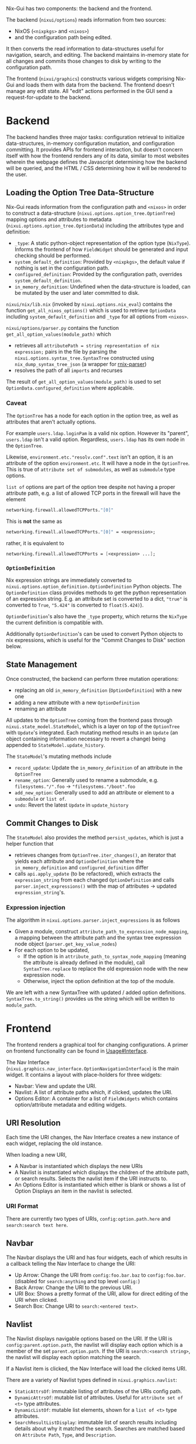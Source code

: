 Nix-Gui has two components: the backend and the frontend.

The backend (=nixui/options=) reads information from two sources:
- NixOS (=<nixpkgs>= and =<nixos>=)
- and the configuration path being edited.

It then converts the read information to data-structures useful for navigation, search, and editing. The backend maintains in-memory state for all changes and commits those changes to disk by writing to the configuration path.

The frontend (=nixui/graphics=) constructs various widgets comprising Nix-Gui and loads them with data from the backend. The frontend doesn't manage any edit state. All "edit" actions performed in the GUI send a request-for-update to the backend.

* Backend
The backend handles three major tasks: configuration retrieval to initialize data-structures, in-memory configuration mutation, and configuration committing. It provides APIs for frontend interaction, but doesn't concern itself with how the frontend renders any of its data, similar to most websites wherein the webpage defines the Javascript determining how the backend will be queried, and the HTML / CSS determining how it will be rendered to the user.

** Loading the Option Tree Data-Structure
Nix-Gui reads information from the configuration path and =<nixos>= in order to construct a data-structure (=nixui.options.option_tree.OptionTree=) mapping options and attributes to metadata (=nixui.options.option_tree.OptionData=) including the attributes type and definition:
- =_type=: A static python-object representation of the option type (=NixType=). Informs the frontend of how =FieldWidget= should be generated and input checking should be performed.
- =system_default_definition=: Provided by =<nixpkgs>=, the default value if nothing is set in the configuration path.
- =configured_definition=: Provided by the configuration path, overrides =system_default_definition=.
- =in_memory_definition=: Undefined when the data-structure is loaded, can be mutated by the user and later committed to disk.

=nixui/nix/lib.nix= (invoked by =nixui.options.nix_eval=) contains the function =get_all_nixos_options()= which is used to retrieve =OptionData= including =system_default_definition= and =_type= for all options from =<nixos>=.

=nixui/options/parser.py= contains the function =get_all_option_values(module_path)= which
- retrieves all =attributePath = string representation of nix expression;= pairs in the file by parsing the =nixui.options.syntax_tree.SyntaxTree= constructed using =nix_dump_syntax_tree_json= (a wrapper for [[https://github.com/nix-community/rnix-parser/][rnix-parser]])
- resolves the path of all =imports= and recurses

The result of =get_all_option_values(module_path)= is used to set =OptionData.configured_definition= where applicable.

*** Caveat
The =OptionTree= has a node for each option in the option tree, as well as attributes that aren't actually options.

For example =users.ldap.loginPam= is a valid nix option. However its "parent", =users.ldap= isn't a valid option. Regardless, =users.ldap= has its own node in the =OptionTree=.

Likewise, =environment.etc."resolv.conf".text= isn't an option, it is an attribute of the option =environment.etc=. It will have a node in the =OptionTree=. This is true of =attribute set of submodules=, as well as =submodule= type options.

=list of= options are part of the option tree despite not having a proper attribute path, e.g. a list of allowed TCP ports in the firewall will have the element
#+begin_src nix
networking.firewall.allowedTCPPorts."[0]"
#+end_src

This is **not** the same as
#+begin_src nix
networking.firewall.allowedTCPPorts."[0]" = <expression>;
#+end_src

rather, it is equivalent to
#+begin_src nix
networking.firewall.allowedTCPPorts = [<expression> ...];
#+end_src

*** =OptionDefinition=
Nix expression strings are immediately converted to =nixui.options.option_definition.OptionDefinition= Python objects. The =OptionDefinition= class provides methods to get the python representation of an expression string. E.g. an attribute set is converted to a dict, ="true"= is converted to =True=, ="5.424"= is converted to =float(5.424)=).

=OptionDefinition='s also have the =_type= property, which returns the =NixType= the current definition is compatible with.

Additionally =OptionDefinition='s can be used to convert Python objects to nix expressions, which is useful for the "Commit Changes to Disk" section below.

** State Management
Once constructed, the backend can perform three mutation operations:
- replacing an old =in_memory_definition= (=OptionDefinition=) with a new one
- adding a new attribute with a new =OptionDefinition=
- renaming an attribute

All updates to the =OptionTree= coming from the frontend pass through =nixui.state_model.StateModel=, which is a layer on top of the =OptionTree= with =Update='s integrated. Each mutating method results in an =Update= (an object containing information necessary to revert a change) being appended to =StateModel.update_history=.

The =StateModel='s mutating methods include
- =record_update=: Update the =in_memory_definition= of an attribute in the =OptionTree=
- =rename_option=: Generally used to rename a submodule, e.g. =filesystems."/".foo= -> ="filesystems."/boot".foo=
- =add_new_option=: Generally used to add an attribute or element to a =submodule= or =list of=.
- =undo=: Revert the latest =Update= in =update_history=

** Commit Changes to Disk
The =StateModel= also provides the method =persist_updates=, which is just a helper function that
- retrieves changes from =OptionTree.iter_changes()=, an iterator that yields each attribute and =OptionDefinition= where the =in_memory_definition= and =configured_definition= differ
- calls =api.apply_update= (to be refactored), which extracts the =expression_string= from each changed =OptionDefinition= and calls =parser.inject_expressions()= with the map of attributes -> updated =expression_string='s.

*** Expression injection
The algorithm in =nixui.options.parser.inject_expressions= is as follows
- Given a module, construct =attribute_path_to_expression_node_mapping=, a mapping between the attribute path and the syntax tree expression node object (=parser.get_key_value_nodes=)
- For each option to be updated,
  - If the option is in =attribute_path_to_syntax_node_mapping= (meaning the attribute is already defined in the module), call =SyntaxTree.replace= to replace the old expression node with the new expression node.
  - Otherwise, inject the option definition at the top of the module.

We are left with a new SyntaxTree with updated / added option definitions. =SyntaxTree.to_string()= provides us the string which will be written to =module_path=.

* Frontend
The frontend renders a graphical tool for changing configurations. A primer on frontend functionality can be found in [[../usage.org#Interface][Usage#Interface]].

The Nav Interface (=nixui.graphics.nav_interface.OptionNavigationInterface=) is the main widget. It contains a layout with place-holders for three widgets:
- Navbar: View and update the URI.
- Navlist: A list of attribute paths which, if clicked, updates the URI.
- Options Editor: A container for a list of =FieldWidgets= which contains option/attribute metadata and editing widgets.

** URI Resolution
Each time the URI changes, the Nav Interface creates a new instance of each widget, replacing the old instance.

When loading a new URI,
- A Navbar is instantiated which displays the new URIs
- A Navlist is instantiated which displays the children of the attribute path, or search results. Selects the navlist item if the URI instructs to.
- An Options Editor is instantiated which either is blank or shows a list of Option Displays an item in the navlist is selected.

*** URI Format
There are currently two types of URIs, =config:option.path.here= and =search:search text here=.

** Navbar
The Navbar displays the URI and has four widgets, each of which results in a callback telling the Nav Interface to change the URI:
- Up Arrow: Change the URI from =config:foo.bar.baz= to =config:foo.bar=. (disabled for =search:anything= and top level =config:=)
- Back Arrow: Change the URI to the previous URI.
- URI Box: Shows a pretty format of the URI, allow for direct editing of the URI when clicked.
- Search Box: Change URI to =search:<entered text>=.

** Navlist
The Navlist displays navigable options based on the URI. If the URI is =config:parent.option.path=, the navlist will display each option which is a member of the set =parent.option.path=. If the URI is =search:<search string>=, the navlist will display each option matching the search.

If a Navlist item is clicked, the Nav Interface will load the clicked items URI.

There are a variety of Navlist types defined in =nixui.graphics.navlist=:
- =StaticAttrsOf=: immutable listing of attributes of the URIs config path.
- =DynamicAttrsOf=: mutable list of attributes. Useful for =attribute set of <t>= type attributes.
- =DynamicListOf=: mutable list elements, shown for a =list of <t>= type attributes.
- =SearchResultListDisplay=: immutable list of search results including details about why it matched the search. Searches are matched based on =Attribute Path=, =Type=, and =Description=.

** Options Editor
The Options Editor is comprised of an Option Display Group (=nixui.graphics.option_display_group.OptionDisplayGroupBox=), a =QGroupBox= containing one or many Option Displays (=nixui.graphics.option_display.GenericOptionDisplay=).

An Option Display is a tool for editing the value of a single option or attribute. The current value and option/attribute type impact how it is rendered.

A Field Widget (=nixui.graphics.field_widgets=) is the component of an Option Display which allows the user to edit the value of an option/attribute.

There are a variety of Field Widgets, and types of functionality for Field Widgets:
- Standard Field Widget: allows changes to =OptionDefinition.obj= which will be converted to a nix expression
- Expression Field Widget: allows changes to the nix expression itself (=OptionDefinition.expression_string=)
- Reference Field Widget: (NOT IMPLEMENTED) allows users to refer to a package, option, or other variable in scope. This is a more constrained form of the Expression Field Widget and allows users to reference variables more easily.
- Redirect Field Widget: For =ListOf= and =AttrsOf=, changes the URI so the navlist is the editor for the elements / set members for the list / set.
